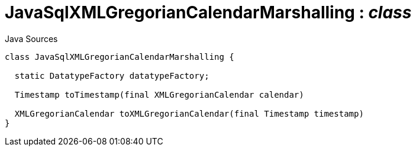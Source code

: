 = JavaSqlXMLGregorianCalendarMarshalling : _class_
:Notice: Licensed to the Apache Software Foundation (ASF) under one or more contributor license agreements. See the NOTICE file distributed with this work for additional information regarding copyright ownership. The ASF licenses this file to you under the Apache License, Version 2.0 (the "License"); you may not use this file except in compliance with the License. You may obtain a copy of the License at. http://www.apache.org/licenses/LICENSE-2.0 . Unless required by applicable law or agreed to in writing, software distributed under the License is distributed on an "AS IS" BASIS, WITHOUT WARRANTIES OR  CONDITIONS OF ANY KIND, either express or implied. See the License for the specific language governing permissions and limitations under the License.

.Java Sources
[source,java]
----
class JavaSqlXMLGregorianCalendarMarshalling {

  static DatatypeFactory datatypeFactory;

  Timestamp toTimestamp(final XMLGregorianCalendar calendar)

  XMLGregorianCalendar toXMLGregorianCalendar(final Timestamp timestamp)
}
----

